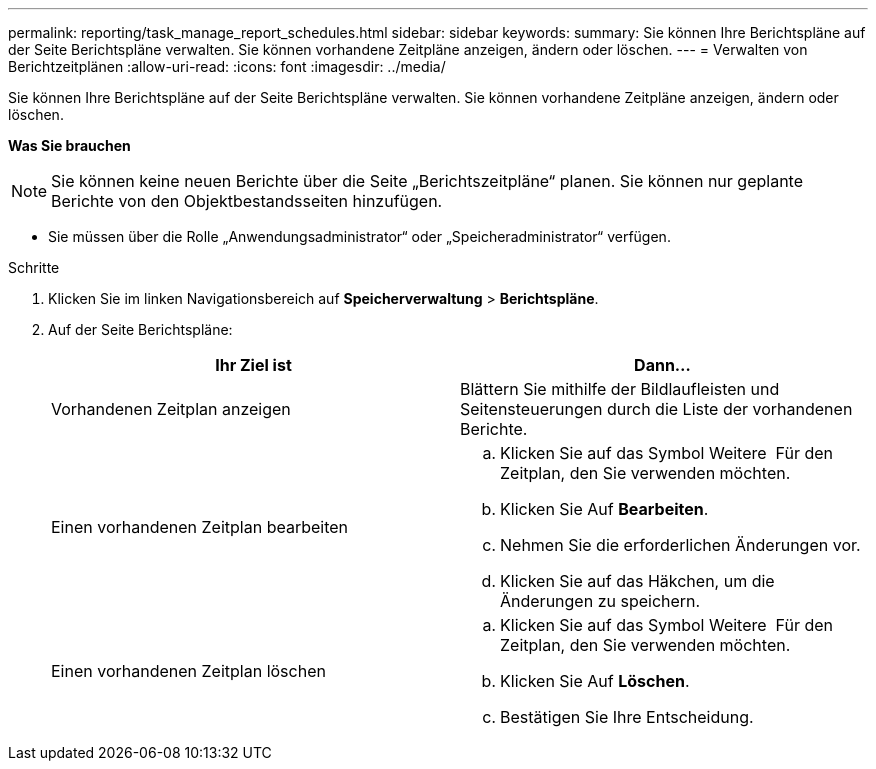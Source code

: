 ---
permalink: reporting/task_manage_report_schedules.html 
sidebar: sidebar 
keywords:  
summary: Sie können Ihre Berichtspläne auf der Seite Berichtspläne verwalten. Sie können vorhandene Zeitpläne anzeigen, ändern oder löschen. 
---
= Verwalten von Berichtzeitplänen
:allow-uri-read: 
:icons: font
:imagesdir: ../media/


[role="lead"]
Sie können Ihre Berichtspläne auf der Seite Berichtspläne verwalten. Sie können vorhandene Zeitpläne anzeigen, ändern oder löschen.

*Was Sie brauchen*

[NOTE]
====
Sie können keine neuen Berichte über die Seite „Berichtszeitpläne“ planen. Sie können nur geplante Berichte von den Objektbestandsseiten hinzufügen.

====
* Sie müssen über die Rolle „Anwendungsadministrator“ oder „Speicheradministrator“ verfügen.


.Schritte
. Klicken Sie im linken Navigationsbereich auf *Speicherverwaltung* > *Berichtspläne*.
. Auf der Seite Berichtspläne:
+
[cols="2*"]
|===
| Ihr Ziel ist | Dann... 


 a| 
Vorhandenen Zeitplan anzeigen
 a| 
Blättern Sie mithilfe der Bildlaufleisten und Seitensteuerungen durch die Liste der vorhandenen Berichte.



 a| 
Einen vorhandenen Zeitplan bearbeiten
 a| 
.. Klicken Sie auf das Symbol Weitere image:../media/more_icon.gif[""] Für den Zeitplan, den Sie verwenden möchten.
.. Klicken Sie Auf *Bearbeiten*.
.. Nehmen Sie die erforderlichen Änderungen vor.
.. Klicken Sie auf das Häkchen, um die Änderungen zu speichern.




 a| 
Einen vorhandenen Zeitplan löschen
 a| 
.. Klicken Sie auf das Symbol Weitere image:../media/more_icon.gif[""] Für den Zeitplan, den Sie verwenden möchten.
.. Klicken Sie Auf *Löschen*.
.. Bestätigen Sie Ihre Entscheidung.


|===

